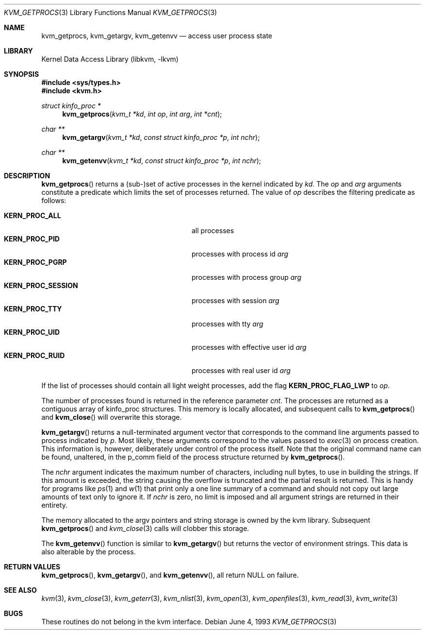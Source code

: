 .\" Copyright (c) 1992, 1993
.\"	The Regents of the University of California.  All rights reserved.
.\"
.\" This code is derived from software developed by the Computer Systems
.\" Engineering group at Lawrence Berkeley Laboratory under DARPA contract
.\" BG 91-66 and contributed to Berkeley.
.\"
.\" Redistribution and use in source and binary forms, with or without
.\" modification, are permitted provided that the following conditions
.\" are met:
.\" 1. Redistributions of source code must retain the above copyright
.\"    notice, this list of conditions and the following disclaimer.
.\" 2. Redistributions in binary form must reproduce the above copyright
.\"    notice, this list of conditions and the following disclaimer in the
.\"    documentation and/or other materials provided with the distribution.
.\" 3. Neither the name of the University nor the names of its contributors
.\"    may be used to endorse or promote products derived from this software
.\"    without specific prior written permission.
.\"
.\" THIS SOFTWARE IS PROVIDED BY THE REGENTS AND CONTRIBUTORS ``AS IS'' AND
.\" ANY EXPRESS OR IMPLIED WARRANTIES, INCLUDING, BUT NOT LIMITED TO, THE
.\" IMPLIED WARRANTIES OF MERCHANTABILITY AND FITNESS FOR A PARTICULAR PURPOSE
.\" ARE DISCLAIMED.  IN NO EVENT SHALL THE REGENTS OR CONTRIBUTORS BE LIABLE
.\" FOR ANY DIRECT, INDIRECT, INCIDENTAL, SPECIAL, EXEMPLARY, OR CONSEQUENTIAL
.\" DAMAGES (INCLUDING, BUT NOT LIMITED TO, PROCUREMENT OF SUBSTITUTE GOODS
.\" OR SERVICES; LOSS OF USE, DATA, OR PROFITS; OR BUSINESS INTERRUPTION)
.\" HOWEVER CAUSED AND ON ANY THEORY OF LIABILITY, WHETHER IN CONTRACT, STRICT
.\" LIABILITY, OR TORT (INCLUDING NEGLIGENCE OR OTHERWISE) ARISING IN ANY WAY
.\" OUT OF THE USE OF THIS SOFTWARE, EVEN IF ADVISED OF THE POSSIBILITY OF
.\" SUCH DAMAGE.
.\"
.\"     @(#)kvm_getprocs.3	8.1 (Berkeley) 6/4/93
.\" $FreeBSD: src/lib/libkvm/kvm_getprocs.3,v 1.6.2.7 2003/04/29 14:37:04 trhodes Exp $
.\" $DragonFly: src/lib/libkvm/kvm_getprocs.3,v 1.4 2007/02/01 10:33:25 corecode Exp $
.\"
.Dd June 4, 1993
.Dt KVM_GETPROCS 3
.Os
.Sh NAME
.Nm kvm_getprocs ,
.Nm kvm_getargv ,
.Nm kvm_getenvv
.Nd access user process state
.Sh LIBRARY
.Lb libkvm
.Sh SYNOPSIS
.In sys/types.h
.In kvm.h
.Ft struct kinfo_proc *
.Fn kvm_getprocs "kvm_t *kd" "int op" "int arg" "int *cnt"
.Ft char **
.Fn kvm_getargv "kvm_t *kd" "const struct kinfo_proc *p" "int nchr"
.Ft char **
.Fn kvm_getenvv "kvm_t *kd" "const struct kinfo_proc *p" "int nchr"
.Sh DESCRIPTION
.Fn kvm_getprocs
returns a (sub-)set of active processes in the kernel indicated by
.Fa kd .
The
.Fa op
and
.Fa arg
arguments constitute a predicate which limits the set of processes
returned.  The value of
.Fa op
describes the filtering predicate as follows:
.Pp
.Bl -tag -width 20n -offset indent -compact
.It Sy KERN_PROC_ALL
all processes
.It Sy KERN_PROC_PID
processes with process id
.Fa arg
.It Sy KERN_PROC_PGRP
processes with process group
.Fa arg
.It Sy KERN_PROC_SESSION
processes with session
.Fa arg
.It Sy KERN_PROC_TTY
processes with tty
.Fa arg
.It Sy KERN_PROC_UID
processes with effective user id
.Fa arg
.It Sy KERN_PROC_RUID
processes with real user id
.Fa arg
.El
.Pp
If the list of processes should contain all light weight processes,
add the flag
.Sy KERN_PROC_FLAG_LWP
to
.Fa op .
.Pp
The number of processes found is returned in the reference parameter
.Fa cnt .
The processes are returned as a contiguous array of kinfo_proc structures.
This memory is locally allocated, and subsequent calls to
.Fn kvm_getprocs
and
.Fn kvm_close
will overwrite this storage.
.Pp
.Fn kvm_getargv
returns a null-terminated argument vector that corresponds to the
command line arguments passed to process indicated by
.Fa p .
Most likely, these arguments correspond to the values passed to
.Xr exec 3
on process creation.  This information is, however,
deliberately under control of the process itself.
Note that the original command name can be found, unaltered,
in the p_comm field of the process structure returned by
.Fn kvm_getprocs .
.Pp
The
.Fa nchr
argument indicates the maximum number of characters, including null bytes,
to use in building the strings.  If this amount is exceeded, the string
causing the overflow is truncated and the partial result is returned.
This is handy for programs like
.Xr ps 1
and
.Xr w 1
that print only a one line summary of a command and should not copy
out large amounts of text only to ignore it.
If
.Fa nchr
is zero, no limit is imposed and all argument strings are returned in
their entirety.
.Pp
The memory allocated to the argv pointers and string storage
is owned by the kvm library.  Subsequent
.Fn kvm_getprocs
and
.Xr kvm_close 3
calls will clobber this storage.
.Pp
The
.Fn kvm_getenvv
function is similar to
.Fn kvm_getargv
but returns the vector of environment strings.  This data is
also alterable by the process.
.Sh RETURN VALUES
.Fn kvm_getprocs ,
.Fn kvm_getargv ,
and
.Fn kvm_getenvv ,
all return
.Dv NULL
on failure.
.Sh SEE ALSO
.Xr kvm 3 ,
.Xr kvm_close 3 ,
.Xr kvm_geterr 3 ,
.Xr kvm_nlist 3 ,
.Xr kvm_open 3 ,
.Xr kvm_openfiles 3 ,
.Xr kvm_read 3 ,
.Xr kvm_write 3
.Sh BUGS
These routines do not belong in the kvm interface.
